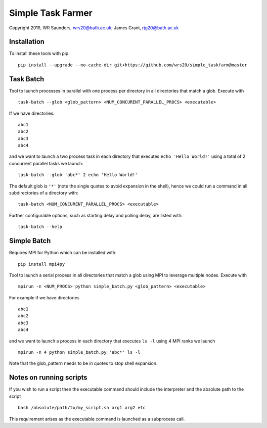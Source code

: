 Simple Task Farmer
==================
Copyright 2019, WR Saunders, wrs20@bath.ac.uk; James Grant, rjg20@bath.ac.uk

Installation
------------

To install these tools with pip:
::
    pip install --upgrade --no-cache-dir git+https://github.com/wrs20/simple_taskfarm@master


Task Batch
----------

Tool to launch processes in parallel with one process per directory in all directories that match a glob.  Execute with
::
    task-batch --glob <glob_pattern> <NUM_CONCURENT_PARALLEL_PROCS> <executable>

If we have directories:
::
    
    abc1
    abc2
    abc3
    abc4

and we want to launch a two process task in each directory that executes ``echo 'Hello World!'`` using a total of 2 concurrent parallel tasks we launch:
::
    task-batch --glob 'abc*' 2 echo 'Hello World!'

The default glob is ``'*'`` (note the single quotes to avoid expansion in the shell), hence we could run a command in all subdirectories of a directory with:
::
    task-batch <NUM_CONCURENT_PARALLEL_PROCS> <executable>

Further configurable options, such as starting delay and polling delay, are listed with:
::
    task-batch --help


Simple Batch
------------
Requires MPI for Python which can be installed with:
::
    pip install mpi4py


Tool to launch a serial process in all directories that match a glob using MPI to leverage multiple nodes. Execute with
::

    mpirun -n <NUM_PROCS> python simple_batch.py <glob_pattern> <executable>


For example if we have directories
::
    
    abc1
    abc2
    abc3
    abc4

and we want to launch a process in each directory that executes ``ls -l`` using 4 MPI ranks we launch
:: 
    mpirun -n 4 python simple_batch.py 'abc*' ls -l

Note that the glob_pattern needs to be in quotes to stop shell expansion.  


Notes on running scripts
------------------------

If you wish to run a script then the executable command should include the interpreter and the absolute path to the script
::
    bash /absolute/path/to/my_script.sh arg1 arg2 etc

This requirement arises as the executable command is launched as a subprocess call.
